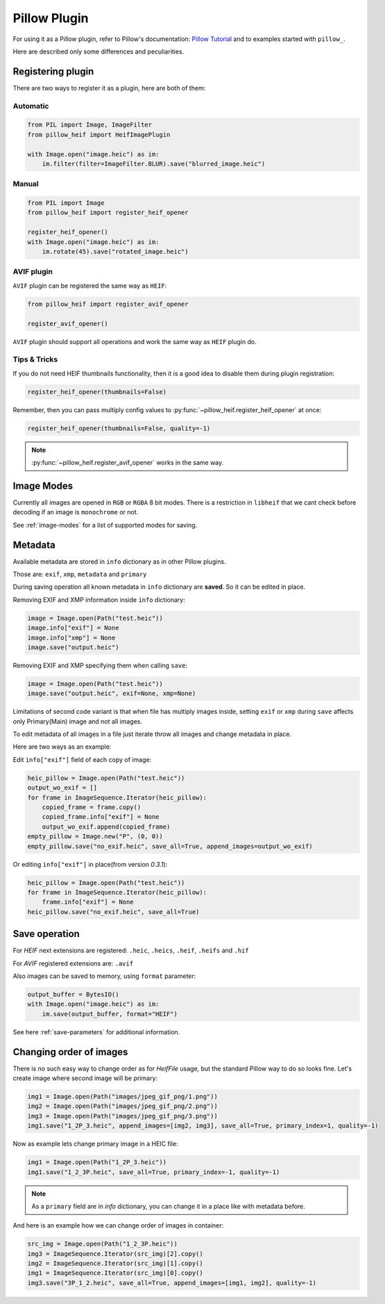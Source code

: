 Pillow Plugin
=============

For using it as a Pillow plugin, refer to Pillow's documentation:
`Pillow Tutorial <https://pillow.readthedocs.io/en/stable/handbook/tutorial.html>`_
and to examples started with ``pillow_``.

Here are described only some differences and peculiarities.

.. _registering-plugin:

Registering plugin
******************

There are two ways to register it as a plugin, here are both of them:

Automatic
"""""""""

.. code-block:: python

    from PIL import Image, ImageFilter
    from pillow_heif import HeifImagePlugin

    with Image.open("image.heic") as im:
        im.filter(filter=ImageFilter.BLUR).save("blurred_image.heic")

Manual
""""""

.. code-block:: python

    from PIL import Image
    from pillow_heif import register_heif_opener

    register_heif_opener()
    with Image.open("image.heic") as im:
        im.rotate(45).save("rotated_image.heic")

AVIF plugin
"""""""""""

``AVIF`` plugin can be registered the same way as ``HEIF``:

.. code-block:: python

    from pillow_heif import register_avif_opener

    register_avif_opener()

``AVIF`` plugin should support all operations and work the same way as ``HEIF`` plugin do.

Tips & Tricks
"""""""""""""

If you do not need HEIF thumbnails functionality, then it is a good idea
to disable them during plugin registration:

.. code-block:: python

    register_heif_opener(thumbnails=False)

Remember, then you can pass multiply config values to :py:func:`~pillow_heif.register_heif_opener` at once:

.. code-block:: python

    register_heif_opener(thumbnails=False, quality=-1)

.. note:: :py:func:`~pillow_heif.register_avif_opener` works in the same way.

Image Modes
***********

Currently all images are opened in ``RGB`` or ``RGBA`` 8 bit modes.
There is a restriction in ``libheif`` that we cant check before decoding if an image is ``monochrome`` or not.

See :ref:`image-modes` for a list of supported modes for saving.

Metadata
********

Available metadata are stored in ``info`` dictionary as in other Pillow plugins.

Those are:
``exif``, ``xmp``, ``metadata`` and ``primary``

During saving operation all known metadata in ``info`` dictionary are **saved**.
So it can be edited in place.

Removing EXIF and XMP information inside ``info`` dictionary:

.. code-block:: python

    image = Image.open(Path("test.heic"))
    image.info["exif"] = None
    image.info["xmp"] = None
    image.save("output.heic")

Removing EXIF and XMP specifying them when calling ``save``:

.. code-block:: python

    image = Image.open(Path("test.heic"))
    image.save("output.heic", exif=None, xmp=None)

Limitations of second code variant is that when file has multiply images inside,
setting ``exif`` or ``xmp`` during ``save`` affects only Primary(Main) image and not all images.

To edit metadata of all images in a file just iterate throw all images and change metadata in place.

Here are two ways as an example:

Edit ``info["exif"]`` field of each copy of image:

.. code-block:: python

    heic_pillow = Image.open(Path("test.heic"))
    output_wo_exif = []
    for frame in ImageSequence.Iterator(heic_pillow):
        copied_frame = frame.copy()
        copied_frame.info["exif"] = None
        output_wo_exif.append(copied_frame)
    empty_pillow = Image.new("P", (0, 0))
    empty_pillow.save("no_exif.heic", save_all=True, append_images=output_wo_exif)

Or editing ``info["exif"]`` in place(from version `0.3.1`):

.. code-block:: python

    heic_pillow = Image.open(Path("test.heic"))
    for frame in ImageSequence.Iterator(heic_pillow):
        frame.info["exif"] = None
    heic_pillow.save("no_exif.heic", save_all=True)

Save operation
**************

For `HEIF` next extensions are registered: ``.heic``, ``.heics``, ``.heif``, ``.heifs`` and ``.hif``

For `AVIF` registered extensions are: ``.avif``

Also images can be saved to memory, using ``format`` parameter:

.. code-block:: python

    output_buffer = BytesIO()
    with Image.open("image.heic") as im:
        im.save(output_buffer, format="HEIF")

See here :ref:`save-parameters` for additional information.

Changing order of images
************************

There is no such easy way to change order as for `HeifFile` usage, but the standard Pillow way to do so looks fine.
Let's create image where second image will be primary:

.. code-block:: python

    img1 = Image.open(Path("images/jpeg_gif_png/1.png"))
    img2 = Image.open(Path("images/jpeg_gif_png/2.png"))
    img3 = Image.open(Path("images/jpeg_gif_png/3.png"))
    img1.save("1_2P_3.heic", append_images=[img2, img3], save_all=True, primary_index=1, quality=-1)

Now as example lets change primary image in a HEIC file:

.. code-block:: python

    img1 = Image.open(Path("1_2P_3.heic"))
    img1.save("1_2_3P.heic", save_all=True, primary_index=-1, quality=-1)

.. note::

    As a ``primary`` field are in `info` dictionary, you can change it in a place like with metadata before.

And here is an example how we can change order of images in container:

.. code-block:: python

    src_img = Image.open(Path("1_2_3P.heic"))
    img3 = ImageSequence.Iterator(src_img)[2].copy()
    img2 = ImageSequence.Iterator(src_img)[1].copy()
    img1 = ImageSequence.Iterator(src_img)[0].copy()
    img3.save("3P_1_2.heic", save_all=True, append_images=[img1, img2], quality=-1)
